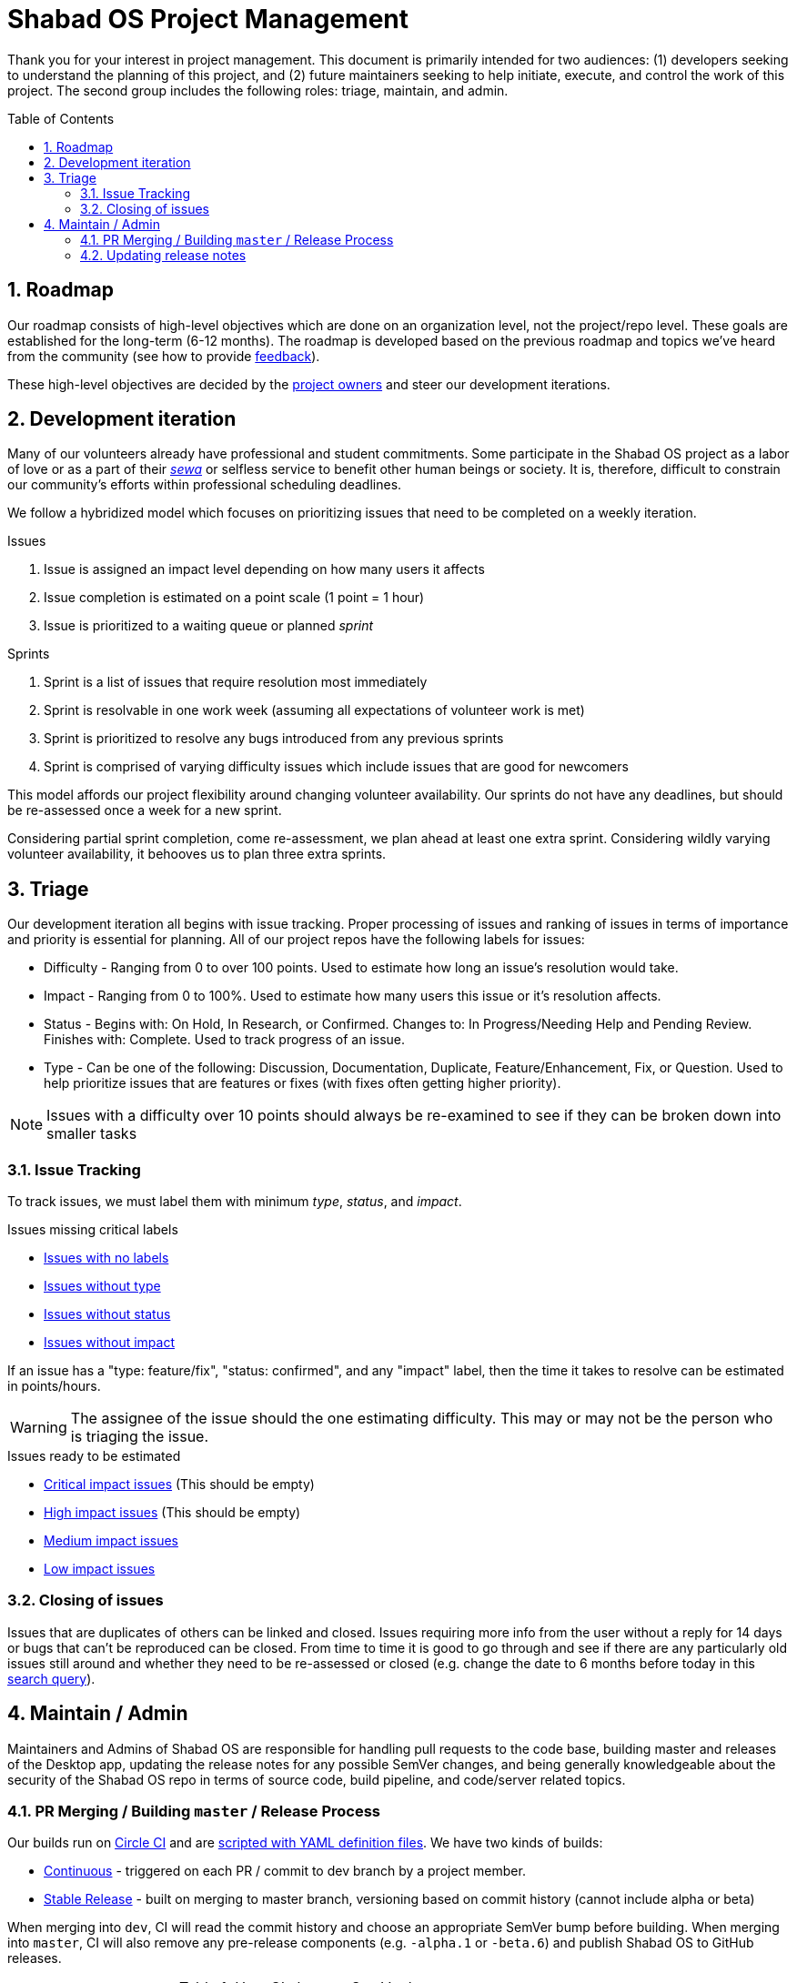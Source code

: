 :repo: desktop
:idprefix:
:hide-uri-scheme:
:numbered:
:max-width: 900px
:icons: font
:toc: preamble
:toclevels: 4
ifdef::env-github,env-browser[:outfilesuffix: .asciidoc]
ifdef::env-github[]
:note-caption: :information_source:
:tip-caption: :bulb:
:important-caption: :fire:
:caution-caption: :warning:
:warning-caption: :no_entry:
endif::[]

# Shabad OS Project Management

Thank you for your interest in project management. This document is primarily intended for two audiences: (1) developers seeking to understand the planning of this project, and (2) future maintainers seeking to help initiate, execute, and control the work of this project. The second group includes the following roles: triage, maintain, and admin.

## Roadmap

Our roadmap consists of high-level objectives which are done on an organization level, not the project/repo level. These goals are established for the long-term (6-12 months). The roadmap is developed based on the previous roadmap and topics we've heard from the community (see how to provide link:README.adoc#Feedback[feedback]).

These high-level objectives are decided by the https://github.com/orgs/ShabadOS/people[project owners] and steer our development iterations.

## Development iteration

Many of our volunteers already have professional and student commitments. Some participate in the Shabad OS project as a labor of love or as a part of their https://en.wikipedia.org/wiki/Selfless_service[_sewa_] or selfless service to benefit other human beings or society. It is, therefore, difficult to constrain our community's efforts within professional scheduling deadlines.

We follow a hybridized model which focuses on prioritizing issues that need to be completed on a weekly iteration.

.Issues
. Issue is assigned an impact level depending on how many users it affects
. Issue completion is estimated on a point scale (1 point = 1 hour)
. Issue is prioritized to a waiting queue or planned _sprint_

.Sprints
. Sprint is a list of issues that require resolution most immediately
. Sprint is resolvable in one work week (assuming all expectations of volunteer work is met)
. Sprint is prioritized to resolve any bugs introduced from any previous sprints
. Sprint is comprised of varying difficulty issues which include issues that are good for newcomers

This model affords our project flexibility around changing volunteer availability. Our sprints do not have any deadlines, but should be re-assessed once a week for a new sprint.

Considering partial sprint completion, come re-assessment, we plan ahead at least one extra sprint. Considering wildly varying volunteer availability, it behooves us to plan three extra sprints.

## Triage

Our development iteration all begins with issue tracking. Proper processing of issues and ranking of issues in terms of importance and priority is essential for planning. All of our project repos have the following labels for issues:

* Difficulty - Ranging from 0 to over 100 points. Used to estimate how long an issue's resolution would take.
* Impact - Ranging from 0 to 100%. Used to estimate how many users this issue or it's resolution affects.
* Status - Begins with: On Hold, In Research, or Confirmed. Changes to: In Progress/Needing Help and Pending Review. Finishes with: Complete. Used to track progress of an issue.
* Type - Can be one of the following: Discussion, Documentation, Duplicate, Feature/Enhancement, Fix, or Question. Used to help prioritize issues that are features or fixes (with fixes often getting higher priority).

NOTE: Issues with a difficulty over 10 points should always be re-examined to see if they can be broken down into smaller tasks

### Issue Tracking

To track issues, we must label them with minimum _type_, _status_, and _impact_.

.Issues missing critical labels
* https://github.com/ShabadOS/{repo}/issues?q=is%3Aopen+is%3Aissue+no%3Alabel[Issues with no labels]
* https://github.com/ShabadOS/{repo}/issues?q=is%3Aopen+is%3Aissue+-label%3A%22Type%3A+Discussion%22+-label%3A%22Type%3A+Documentation%22+-label%3A%22Type%3A+Duplicate%22+-label%3A%22Type%3A+Feature%2FEnhancement%22+-label%3A%22Type%3A+Fix%22+-label%3A%22Type%3A+Question%22+[Issues without type]
* https://github.com/ShabadOS/{repo}/issues?q=is%3Aopen+is%3Aissue+-label%3A%22Status%3A+Confirmed%22+-label%3A%22Status%3A+Complete%22+-label%3A%22Status%3A+In+Progress%22+-label%3A%22Status%3A+In+Research%22+-label%3A%22Status%3A+Needing+Help%22+-label%3A%22Status%3A+On+Hold%22+-label%3A%22Status%3A+Pending+Review%22+[Issues without status]
* https://github.com/ShabadOS/{repo}/issues?q=is%3Aopen+is%3Aissue+-label%3A%22Impact%3A+1+Low%22+-label%3A%22Impact%3A+2+Medium%22+-label%3A%22Impact%3A+3+High%22+-label%3A%22Impact%3A+4+Critical%22+[Issues without impact]

If an issue has a "type: feature/fix", "status: confirmed", and any "impact" label, then the time it takes to resolve can be estimated in points/hours.

WARNING: The assignee of the issue should the one estimating difficulty. This may or may not be the person who is triaging the issue.

.Issues ready to be estimated
* https://github.com/ShabadOS/{repo}/issues?q=is%3Aopen+is%3Aissue+label%3A%22Status%3A+Confirmed%22+-label%3A%22Type%3A+Discussion%22+-label%3A%22Type%3A+Documentation%22+-label%3A%22Type%3A+Duplicate%22+-label%3A%22Type%3A+Question%22+label%3A%22Impact%3A+4+Critical%22+-label%3A%22Difficulty%3A+0%22+-label%3A%22Difficulty%3A+1%22+-label%3A%22Difficulty%3A+5%22+-label%3A%22Difficulty%3A+21%22+-label%3A%22Difficulty%3A+109%22+[Critical impact issues] (This should be empty)
* https://github.com/ShabadOS/{repo}/issues?q=is%3Aopen+is%3Aissue+label%3A%22Status%3A+Confirmed%22+-label%3A%22Type%3A+Discussion%22+-label%3A%22Type%3A+Documentation%22+-label%3A%22Type%3A+Duplicate%22+-label%3A%22Type%3A+Question%22+label%3A%22Impact%3A+3+High%22+-label%3A%22Difficulty%3A+0%22+-label%3A%22Difficulty%3A+1%22+-label%3A%22Difficulty%3A+5%22+-label%3A%22Difficulty%3A+21%22+-label%3A%22Difficulty%3A+109%22+[High impact issues] (This should be empty)
* https://github.com/ShabadOS/{repo}/issues?q=is%3Aopen+is%3Aissue+label%3A%22Status%3A+Confirmed%22+-label%3A%22Type%3A+Discussion%22+-label%3A%22Type%3A+Documentation%22+-label%3A%22Type%3A+Duplicate%22+-label%3A%22Type%3A+Question%22+label%3A%22Impact%3A+2+Medium%22+-label%3A%22Difficulty%3A+0%22+-label%3A%22Difficulty%3A+1%22+-label%3A%22Difficulty%3A+5%22+-label%3A%22Difficulty%3A+21%22+-label%3A%22Difficulty%3A+109%22+[Medium impact issues]
* https://github.com/ShabadOS/{repo}/issues?q=is%3Aopen+is%3Aissue+label%3A%22Status%3A+Confirmed%22+-label%3A%22Type%3A+Discussion%22+-label%3A%22Type%3A+Documentation%22+-label%3A%22Type%3A+Duplicate%22+-label%3A%22Type%3A+Question%22+label%3A%22Impact%3A+1+Low%22+-label%3A%22Difficulty%3A+0%22+-label%3A%22Difficulty%3A+1%22+-label%3A%22Difficulty%3A+5%22+-label%3A%22Difficulty%3A+21%22+-label%3A%22Difficulty%3A+109%22+[Low impact issues]

### Closing of issues

Issues that are duplicates of others can be linked and closed. Issues requiring more info from the user without a reply for 14 days or bugs that can't be reproduced can be closed. From time to time it is good to go through and see if there are any particularly old issues still around and whether they need to be re-assessed or closed (e.g. change the date to 6 months before today in this https://github.com/ShabadOS/{repo}/issues?page=2&q=is%3Aopen+is%3Aissue+updated%3A%3C2020-01-01[search query]).

## Maintain / Admin

Maintainers and Admins of Shabad OS are responsible for handling pull requests to the code base, building master and releases of the Desktop app, updating the release notes for any possible SemVer changes, and being generally knowledgeable about the security of the Shabad OS repo in terms of source code, build pipeline, and code/server related topics.

### PR Merging / Building `master` / Release Process

Our builds run on https://circleci.com/[Circle CI] and are https://github.com/ShabadOS/{repo}/blob/dev/.circleci/config.yml[scripted with YAML definition files]. We have two kinds of builds:

- https://circleci.com/gh/ShabadOS/{repo}[Continuous] - triggered on each PR / commit to dev branch by a project member.
- https://github.com/ShabadOS/{repo}/releases[Stable Release] - built on merging to master branch, versioning based on commit history (cannot include alpha or beta)

When merging into `dev`, CI will read the commit history and choose an appropriate SemVer bump before building. When merging into `master`, CI will also remove any pre-release components (e.g. `-alpha.1` or `-beta.6`) and publish Shabad OS to GitHub releases.

.How CI chooses SemVer bump
[cols=2*] 
|===
|"BREAKING CHANGE" is on it's own line
|Major bump (e.g. 2.5.6 => 3.0.0)

|Commit message begins with "feat"
|Minor bump (e.g. 2.5.6 => 2.6.0)

|Commit message begins with  "fix" or "perf"
|Patch bump (e.g. 2.5.6 => 2.5.7)

|None of the above criteria
|No bump (e.g. 2.5.6 => 2.5.6)
|===

To publish an alpha/beta version, add a pre-release component into the SemVer string. An example of version history, after `1.1.0` had been released could be:

`1.1.0` => `1.1.1-alpha.1` => `1.1.1-alpha.2` => `1.1.1-beta.1` => `1.1.1`

### Updating release notes

Maintainers and Admins are responsible to show what changes were made, and when they were made, for releases. It is important to include breaking changes (incompatible API changes) or habit-reforming behaviors (UX) for both contributors and end-users.

Release notes should be added as asciidoc files per version string in the corresponding folder (e.g. `{repo}/release-notes/3.0.0-alpha.asciidoc`). Linked images should be placed in a similarly named folder under the images folder (e.g. `{repo}/release-notes/images/3.0.0-alpha/`).

Release notes begin with a friendly title (e.g. "January 2020 (SemVer 3.0.0-alpha)") and include key highlights with a short description. Since we use asciidoc, a table of contents will be generated automatically from the headers. It is unnecessary to include every header in the key highlights section.

NOTE: While working on future release notes, keep them titled "In Progress (SemVer _n_._n_._n_-abc)", if there is no version number to use, simply title it "Unreleased". There may be corresponding image folders for either scenario.

NOTE: The title includes "SemVer" to make it clear we follow https://semver.org/[Semantic Versioning] for version labelling.

2^nd^ level headers should be friendly link:CONTRIBUTING.adoc#Scope[scope names]. 3^rd^ level headers can be the notes for what was added, changed, deprecated, fixed, removed, or secured.

End the release notes with the following 2^nd^ level headers: (1) Preview, (2) Notable Changes, and (3) Thank You:

. It is helpful to prepare users with experimental features that may have been introduced and a short-duration peek towards our next releases.
. It is important to include a dedicated way for users to see changes that a user needs to prepare for (adapting to a different UX) or avoid upgrading to (breaking changes). Does not have to include all key highlights from the beginning of the release notes.
. It is humbling to thank our community for their participation. This should include not only those contributing pull requests but also those helping to triage issues for tracking purposes or any other project management related work. Use GitHub handles when possible.

IMPORTANT: The maintainer/admin writing the release notes must not be excluded from the thank you section as it could be used by other team members for tracking purposes or future maintainers/admins.
